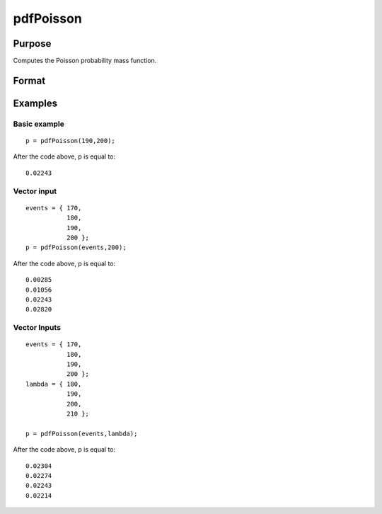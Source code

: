 
pdfPoisson
==============================================

Purpose
----------------
Computes the Poisson probability  mass  function.

Format
----------------
.. function:: pdfPoisson(x, lambda)

    :param x: Nx1 vector or scalar. x must be a positive whole number.
    :type x: NxK matrix

    :param lambda: ExE conformable with x. The mean parameter.
    :type lambda: TODO

    :returns: p (*NxK matrix*), Nx1 vector or scalar.

Examples
----------------

Basic example
+++++++++++++

::

    p = pdfPoisson(190,200);

After the code above, p is equal to:

::

    0.02243

Vector input
++++++++++++

::

    events = { 170,
               180,
               190,
               200 };
    p = pdfPoisson(events,200);

After the code above, p is equal to:

::

    0.00285 
    0.01056 
    0.02243 
    0.02820

Vector Inputs
+++++++++++++

::

    events = { 170,
               180,
               190,
               200 };
    lambda = { 180,
               190,
               200,
               210 };
    
    p = pdfPoisson(events,lambda);

After the code above, p is equal to:

::

    0.02304 
    0.02274 
    0.02243 
    0.02214

.. seealso:: Functions :func:`cdfPoisson`, :func:`cdfPoissonInv`, :func:`rndPoisson`
